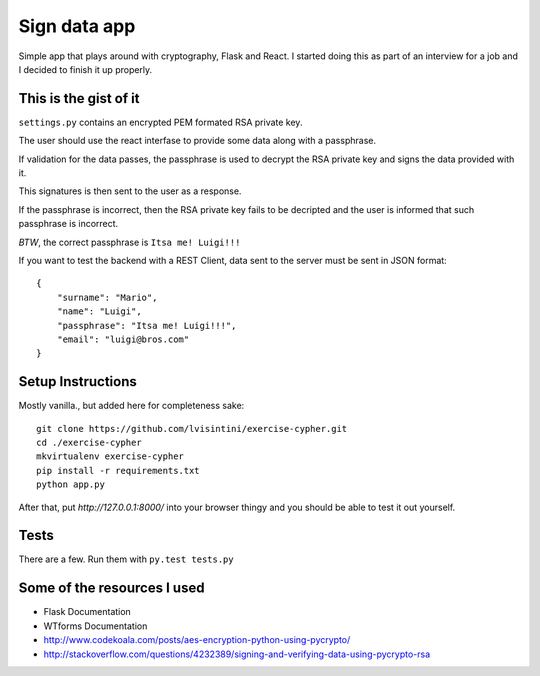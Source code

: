 Sign data app
=============

Simple app that plays around with cryptography, Flask and React.
I started doing this as part of an interview for a job and I decided to finish it up properly.

This is the gist of it
----------------------

``settings.py`` contains an encrypted PEM formated RSA private key.

The user should use the react interfase to provide some data along with a passphrase.

If validation for the data passes, the passphrase is used to decrypt the RSA private key and signs the data provided with it.

This signatures is then sent to the user as a response.

If the passphrase is incorrect, then the RSA private key fails to be decripted and the user is informed that such passphrase is incorrect.

*BTW*, the correct passphrase is ``Itsa me! Luigi!!!``

If you want to test the backend with a REST Client, data sent to the server must be sent in JSON format::

    {
        "surname": "Mario",
        "name": "Luigi",
        "passphrase": "Itsa me! Luigi!!!",
        "email": "luigi@bros.com"
    }

Setup Instructions
------------------

Mostly vanilla., but added here for completeness sake::

    git clone https://github.com/lvisintini/exercise-cypher.git
    cd ./exercise-cypher
    mkvirtualenv exercise-cypher
    pip install -r requirements.txt
    python app.py

After that, put `http://127.0.0.1:8000/` into your browser thingy and you should be able to test it out yourself.

Tests
-----

There are a few. Run them with ``py.test tests.py``


Some of the resources I used
----------------------------

- Flask Documentation
- WTforms Documentation
- http://www.codekoala.com/posts/aes-encryption-python-using-pycrypto/
- http://stackoverflow.com/questions/4232389/signing-and-verifying-data-using-pycrypto-rsa
